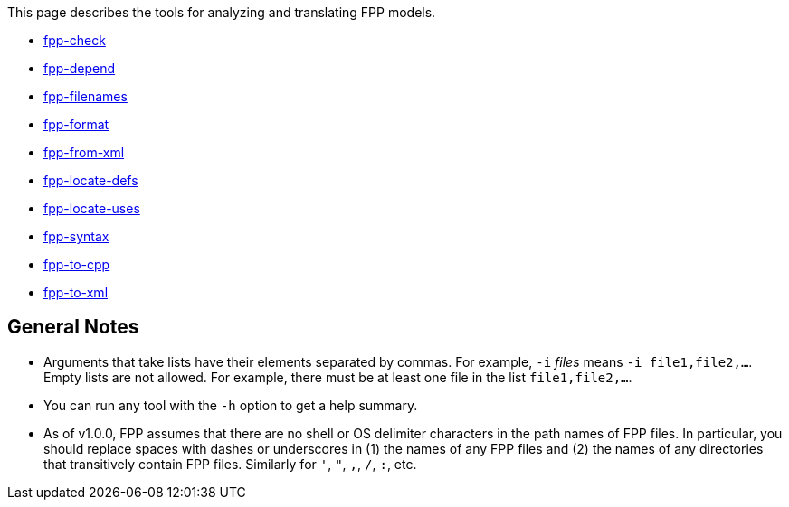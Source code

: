 This page describes the tools for analyzing and translating FPP models.

* https://github.com/fprime-community/fpp/wiki/fpp-check[fpp-check]

* https://github.com/fprime-community/fpp/wiki/fpp-depend[fpp-depend]

* https://github.com/fprime-community/fpp/wiki/fpp-filenames[fpp-filenames]

* https://github.com/fprime-community/fpp/wiki/fpp-format[fpp-format]

* https://github.com/fprime-community/fpp/wiki/fpp-from-xml[fpp-from-xml]

* https://github.com/fprime-community/fpp/wiki/fpp-locate-defs[fpp-locate-defs]

* https://github.com/fprime-community/fpp/wiki/fpp-locate-uses[fpp-locate-uses]

* https://github.com/fprime-community/fpp/wiki/fpp-syntax[fpp-syntax]

* https://github.com/fprime-community/fpp/wiki/fpp-to-cpp[fpp-to-cpp]

* https://github.com/fprime-community/fpp/wiki/fpp-to-xml[fpp-to-xml]

== General Notes

* Arguments that take lists have their elements separated by commas. For example, `-i` _files_ means `-i file1,file2,...`.
Empty lists are not allowed. For example, there must be at least one file in the list `file1,file2,...`.

* You can run any tool with the `-h` option to get a help summary.

* As of v1.0.0, FPP assumes that there are no shell or OS delimiter characters 
in the path names of FPP files.
In particular, you should replace spaces with dashes or underscores in (1) the 
names of any FPP files and
(2) the names of any directories that transitively contain FPP files.
Similarly for `'`, `"`, `,`, `/`, `:`, etc.

